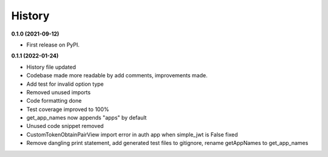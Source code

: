 =======
History
=======

**0.1.0 (2021-09-12)**

* First release on PyPI.


**0.1.1 (2022-01-24)**

* History file updated
* Codebase made more readable by add comments, improvements made.
* Add test for invalid option type
* Removed unused imports
* Code formatting done
* Test coverage improved to 100%
* get_app_names now appends "apps" by default
* Unused code snippet removed
* CustomTokenObtainPairView import error in auth app when simple_jwt is False fixed
* Remove dangling print statement, add generated test files to gitignore, rename getAppNames to get_app_names